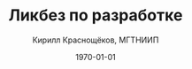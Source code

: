 #+startup: beamer indent
#+TITLE: Ликбез по разработке
#+DESCRIPTION:
#+KEYWORDS:
#+SUBTITLE:
#+DATE: \today
#+AUTHOR: Кирилл Краснощёков, МГТНИИП
#+EMAIL: Krasnoshekov_KI@Krasnoshekov-KI
#+LANGUAGE: ru
#+SELECT_TAGS: export
#+EXCLUDE_TAGS: noexport

* # Настройки экспорта                                             :noexport:
** общие
#+OPTIONS: ':nil *:t -:t ::t <:t H:3 \n:nil ^:t arch:headline author:t
#+OPTIONS: broken-links:nil c:nil creator:nil d:(not "LOGBOOK") date:t e:t
#+OPTIONS: email:nil f:t inline:t num:t p:nil pri:nil prop:nil stat:t tags:t
#+OPTIONS: tasks:t tex:t timestamp:t title:t toc:t todo:t |:t
** latex (beamer)
#+OPTIONS: H:3
#+LATEX_CLASS: beamer
#+LaTeX_CLASS_OPTIONS: [bigger]
#+COLUMNS: %45ITEM %10BEAMER_env(Env) %10BEAMER_act(Act) %4BEAMER_col(Col) %8BEAMER_opt(Opt)
#+BEAMER_THEME: Warsaw
#+BEAMER_COLOR_THEME: seahorse
#+BEAMER_FONT_THEME:
#+BEAMER_INNER_THEME:
#+BEAMER_OUTER_THEME:
#+BEAMER_HEADER:
#+LATEX_HEADER_EXTRA: \usepackage[russian]{babel}
#+LATEX_HEADER_EXTRA: \usepackage[utf8]{inputenc}
#+latex_header: \AtBeginSection[]{\begin{frame}<beamer>\frametitle{Topic}\tableofcontents[currentsection]\end{frame}}

* # Общее                                                          :noexport:
** Проблема
- мы не умеем действовать как целое
- мы уязвимы к выпадению отдельных участников
- мы не вовлечены, наше желание "сделать мир лучше" натыкается на препятствия

** Цель
усилить полезное общение между сотрудниками: 

- улучшить понимание
- сделать работу прозрачной
- вести учёт сделанного (привычка к письменному тексту, рисованию схем, ведению карточек задач)

** Способ достижения
- взять лучшие практики и инструменты
- научиться ими пользоваться

Сейчас понятно, что в число практик точно войдут:
- контроль версий (git)
- виртуальные окружения (virtualenv)
- учёт задач и проектов (trello)
- автоматизированное тестирование (юнит-тесты, функциональные тесты, интерфейс)
- внутренние семинары и лекции

** Что за кадром
- формальные методологии
- системный подход
- ТРИЗ
- экстремальное программирование
- devops
- регламенты, чеклисты
 
** Методика                                                     :noexport:
- все утверждения нужно поддерживать живой демонстрацией
- в то же время материал должен быть самодостаточным


* Учёт задач                                                       :noexport:
** Мотивация
Проблема:
- не знаю, чем занимаюсь
- никто не знает, чем я занимаюсь

Решение:
- сначала нужно согласиться, для чего мы тут собрались
- только потом применять инструменты

Инструменты:
- записывать! цель, ограничения, ход работ. Где записывать: в трелло, в гитлабе

** gitlab
Коротко: репозиторий + трекер задач

* Тестирование и документация                                      :noexport:
** Мотивация
** Виды тестов
** Юнит-тесты (модульные тесты)
*** docstring
*** pytest

* Структурирование программ                                        :noexport:
** Зачем
- снизить сложность = число зависимостей между сущностями
- позволить нескольким людям работать над частями независимо
** Главный императив разработки
Сдерживать рост сложности (с) МакКоннел. Совершенный код
** Метафора программы
Зачем нужна метафора программы:
- для полезных аналогий (см. метод фокальных объекотв)
- 

Какие бывают:
- книга или статья
- жемчужина ("аккреционная модель")
- здание


* Инструменты                                                      :noexport:
** jupyter notebook
Плюсы:
- простота и интерактивность

Ограничения:
- метафора блокнота -- повествование (статья, отчёт, презентация), а метафора программы -- здание

** модули в Python
** atom & hydrogen
Плюсы: интерактивность, 

** vim, emacs, spacemacs
